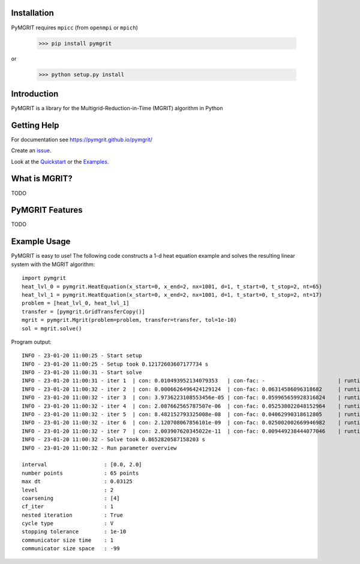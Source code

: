 |Test Status| |Lint Status| |Docs Status| |Publish Status|

.. |Lint Status| image:: https://github.com/pymgrit/pymgrit/workflows/Lint/badge.svg
   :target: https://github.com/pymgrit/pymgrit/actions?query=workflow%3ALint
.. |Test Status| image:: https://github.com/pymgrit/pymgrit/workflows/Test/badge.svg
   :target: https://github.com/pymgrit/pymgrit/actions?query=workflow%3ATest
.. |Docs Status| image:: https://github.com/pymgrit/pymgrit/workflows/Docs/badge.svg
   :target: https://github.com/pymgrit/pymgrit/actions?query=workflow%3ADocs
.. |Publish Status| image:: https://github.com/pymgrit/pymgrit/workflows/Publish/badge.svg
   :target: https://github.com/pymgrit/pymgrit/actions?query=workflow%3APublish

Installation
------------

PyMGRIT requires ``mpicc`` (from ``openmpi`` or ``mpich``)

    >>> pip install pymgrit

or

    >>> python setup.py install

Introduction
------------

PyMGRIT is a library for the Multigrid-Reduction-in-Time (MGRIT) algorithm in Python

Getting Help
------------

For documentation see https://pymgrit.github.io/pymgrit/

Create an issue_.

.. _issue: https://github.com/pymgrit/pymgrit/issues

Look at the Quickstart_ or the Examples_.

.. _Examples: https://pymgrit.github.io/pymgrit/usage/examples.html
.. _Quickstart: https://pymgrit.github.io/pymgrit/usage/quickstart.html

What is MGRIT?
---------------

TODO

PyMGRIT Features
----------------

TODO

Example Usage
----------------

PyMGRIT is easy to use! The following code constructs a 1-d heat equation example and solves the resulting linear system
with the MGRIT algorithm::

    import pymgrit
    heat_lvl_0 = pymgrit.HeatEquation(x_start=0, x_end=2, nx=1001, d=1, t_start=0, t_stop=2, nt=65)
    heat_lvl_1 = pymgrit.HeatEquation(x_start=0, x_end=2, nx=1001, d=1, t_start=0, t_stop=2, nt=17)
    problem = [heat_lvl_0, heat_lvl_1]
    transfer = [pymgrit.GridTransferCopy()]
    mgrit = pymgrit.Mgrit(problem=problem, transfer=transfer, tol=1e-10)
    sol = mgrit.solve()

Program output::

    INFO - 23-01-20 11:00:25 - Start setup
    INFO - 23-01-20 11:00:25 - Setup took 0.12172603607177734 s
    INFO - 23-01-20 11:00:31 - Start solve
    INFO - 23-01-20 11:00:31 - iter 1  | con: 0.010493952134079353   | con-fac: -                       | runtime: 0.24430084228515625 s
    INFO - 23-01-20 11:00:32 - iter 2  | con: 0.0006626496424129124  | con-fac: 0.06314586096318682     | runtime: 0.10121035575866699 s
    INFO - 23-01-20 11:00:32 - iter 3  | con: 3.9736223108553456e-05 | con-fac: 0.059965659928316824    | runtime: 0.08508825302124023 s
    INFO - 23-01-20 11:00:32 - iter 4  | con: 2.087662565787507e-06  | con-fac: 0.052538022048152964    | runtime: 0.07944488525390625 s
    INFO - 23-01-20 11:00:32 - iter 5  | con: 8.482152793325008e-08  | con-fac: 0.04062990318612805     | runtime: 0.10628175735473633 s
    INFO - 23-01-20 11:00:32 - iter 6  | con: 2.120708067856101e-09  | con-fac: 0.025002002669946982    | runtime: 0.0875704288482666 s
    INFO - 23-01-20 11:00:32 - iter 7  | con: 2.003907620345022e-11  | con-fac: 0.009449238444077046    | runtime: 0.09730362892150879 s
    INFO - 23-01-20 11:00:32 - Solve took 0.8652820587158203 s
    INFO - 23-01-20 11:00:32 - Run parameter overview

    interval                  : [0.0, 2.0]
    number points             : 65 points
    max dt                    : 0.03125
    level                     : 2
    coarsening                : [4]
    cf_iter                   : 1
    nested iteration          : True
    cycle type                : V
    stopping tolerance        : 1e-10
    communicator size time    : 1
    communicator size space   : -99


